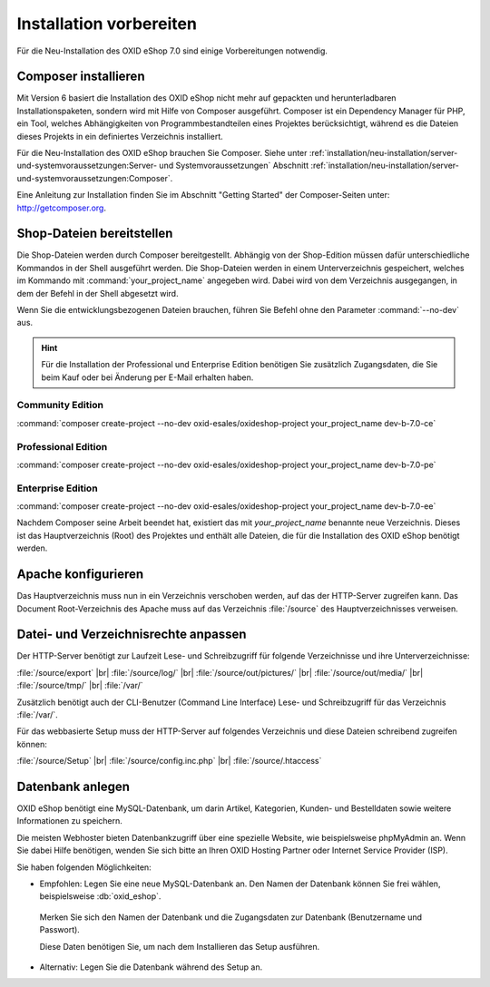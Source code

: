 ﻿Installation vorbereiten
========================

Für die Neu-Installation des OXID eShop 7.0 sind einige Vorbereitungen notwendig.

.. |schritt| image:: ../../media/icons/schritt.jpg
              :class: no-shadow

|schritt| Composer installieren
-------------------------------

Mit Version 6 basiert die Installation des OXID eShop nicht mehr auf gepackten und herunterladbaren Installationspaketen, sondern wird mit Hilfe von Composer ausgeführt. Composer ist ein Dependency Manager für PHP, ein Tool, welches Abhängigkeiten von Programmbestandteilen eines Projektes berücksichtigt, während es die Dateien dieses Projekts in ein definiertes Verzeichnis installiert.

Für die Neu-Installation des OXID eShop brauchen Sie Composer. Siehe unter :ref:`installation/neu-installation/server-und-systemvoraussetzungen:Server- und Systemvoraussetzungen` Abschnitt :ref:`installation/neu-installation/server-und-systemvoraussetzungen:Composer`.

Eine Anleitung zur Installation finden Sie im Abschnitt "Getting Started" der Composer-Seiten unter: http://getcomposer.org.

|schritt| Shop-Dateien bereitstellen
------------------------------------

Die Shop-Dateien werden durch Composer bereitgestellt. Abhängig von der Shop-Edition müssen dafür unterschiedliche Kommandos in der Shell ausgeführt werden. Die Shop-Dateien werden in einem Unterverzeichnis gespeichert, welches im Kommando mit :command:`your_project_name` angegeben wird. Dabei wird von dem Verzeichnis ausgegangen, in dem der Befehl in der Shell abgesetzt wird.

Wenn Sie die entwicklungsbezogenen Dateien brauchen, führen Sie Befehl ohne den Parameter :command:`--no-dev` aus.

.. hint:: Für die Installation der Professional und Enterprise Edition benötigen Sie zusätzlich Zugangsdaten, die Sie beim Kauf oder bei Änderung per E-Mail erhalten haben.

Community Edition
^^^^^^^^^^^^^^^^^

:command:`composer create-project --no-dev oxid-esales/oxideshop-project your_project_name dev-b-7.0-ce`

Professional Edition
^^^^^^^^^^^^^^^^^^^^

:command:`composer create-project --no-dev oxid-esales/oxideshop-project your_project_name dev-b-7.0-pe`

Enterprise Edition
^^^^^^^^^^^^^^^^^^

:command:`composer create-project --no-dev oxid-esales/oxideshop-project your_project_name dev-b-7.0-ee`

Nachdem Composer seine Arbeit beendet hat, existiert das mit *your_project_name* benannte neue Verzeichnis. Dieses ist das Hauptverzeichnis (Root) des Projektes und enthält alle Dateien, die für die Installation des OXID eShop benötigt werden.

|schritt| Apache konfigurieren
------------------------------

Das Hauptverzeichnis muss nun in ein Verzeichnis verschoben werden, auf das der HTTP-Server zugreifen kann. Das Document Root-Verzeichnis des Apache muss auf das Verzeichnis :file:`/source` des Hauptverzeichnisses verweisen.

|schritt| Datei- und Verzeichnisrechte anpassen
-----------------------------------------------

Der HTTP-Server benötigt zur Laufzeit Lese- und Schreibzugriff für folgende Verzeichnisse und ihre Unterverzeichnisse:

:file:`/source/export` |br|
:file:`/source/log/` |br|
:file:`/source/out/pictures/` |br|
:file:`/source/out/media/` |br|
:file:`/source/tmp/` |br|
:file:`/var/`

Zusätzlich benötigt auch der CLI-Benutzer (Command Line Interface) Lese- und Schreibzugriff für das Verzeichnis :file:`/var/`.

Für das webbasierte Setup muss der HTTP-Server auf folgendes Verzeichnis und diese Dateien schreibend zugreifen können:

:file:`/source/Setup` |br|
:file:`/source/config.inc.php` |br|
:file:`/source/.htaccess`

|schritt| Datenbank anlegen
---------------------------

OXID eShop benötigt eine MySQL-Datenbank, um darin Artikel, Kategorien, Kunden- und Bestelldaten sowie weitere
Informationen zu speichern.

Die meisten Webhoster bieten Datenbankzugriff über eine spezielle Website,
wie beispielsweise phpMyAdmin an. Wenn Sie dabei Hilfe benötigen, wenden Sie sich bitte an Ihren
OXID Hosting Partner oder Internet Service Provider (ISP).


Sie haben folgenden Möglichkeiten:

* Empfohlen: Legen Sie eine neue MySQL-Datenbank an. Den Namen der Datenbank können Sie frei wählen, beispielsweise :db:`oxid_eshop`.

 Merken Sie sich den Namen der Datenbank und die Zugangsdaten zur Datenbank (Benutzername und Passwort).

 Diese Daten benötigen Sie, um nach dem Installieren das Setup ausführen.

* Alternativ: Legen Sie die Datenbank während des Setup an.


.. Intern: oxbaad, Status:
